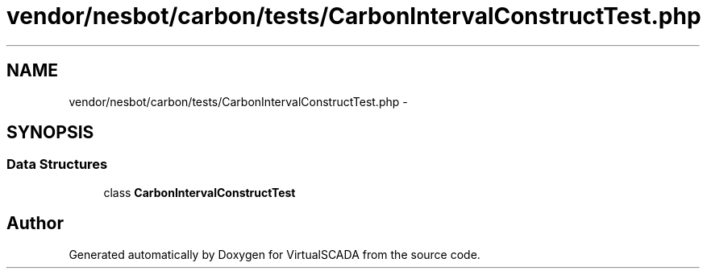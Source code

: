 .TH "vendor/nesbot/carbon/tests/CarbonIntervalConstructTest.php" 3 "Tue Apr 14 2015" "Version 1.0" "VirtualSCADA" \" -*- nroff -*-
.ad l
.nh
.SH NAME
vendor/nesbot/carbon/tests/CarbonIntervalConstructTest.php \- 
.SH SYNOPSIS
.br
.PP
.SS "Data Structures"

.in +1c
.ti -1c
.RI "class \fBCarbonIntervalConstructTest\fP"
.br
.in -1c
.SH "Author"
.PP 
Generated automatically by Doxygen for VirtualSCADA from the source code\&.
